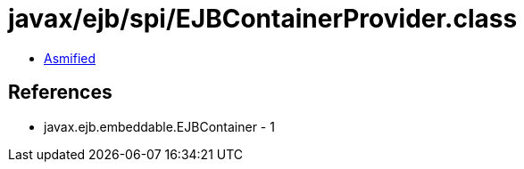 = javax/ejb/spi/EJBContainerProvider.class

 - link:EJBContainerProvider-asmified.java[Asmified]

== References

 - javax.ejb.embeddable.EJBContainer - 1

